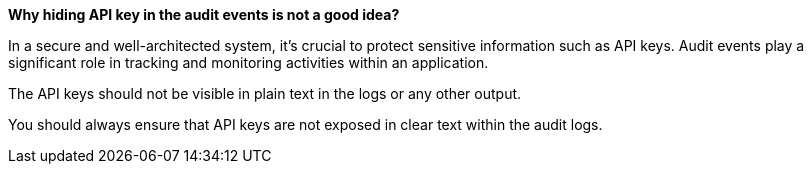 *Why hiding API key in the audit events is not a good idea?*

In a secure and well-architected system, it's crucial to protect sensitive information such as API keys.
Audit events play a significant role in tracking and monitoring activities within an application.

The API keys should not be visible in plain text in the logs or any other output.

You should always ensure that API keys are not exposed in clear text within the audit logs.

